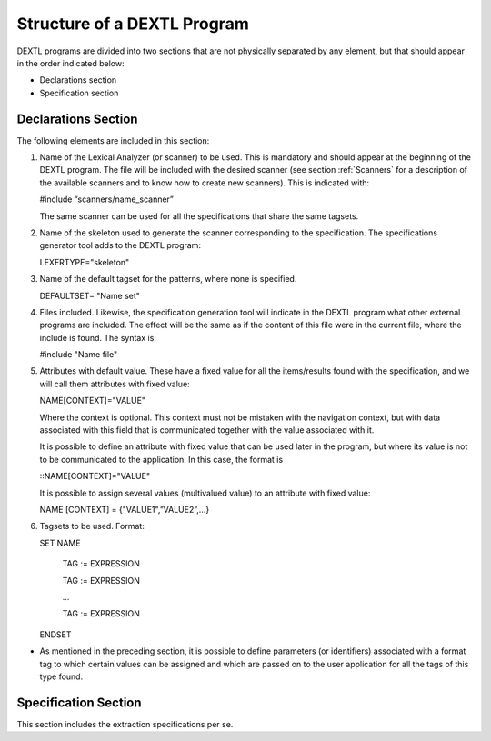 ============================
Structure of a DEXTL Program
============================

DEXTL programs are divided into two sections that are not physically
separated by any element, but that should appear in the order indicated
below:

-  Declarations section
-  Specification section

Declarations Section
====================

The following elements are included in this section:

#. Name of the Lexical Analyzer (or scanner) to be used. This is
   mandatory and should appear at the beginning of the DEXTL program.
   The file will be included with the desired scanner (see section :ref:`Scanners` for a description of the available scanners and to know
   how to create new scanners). This is indicated with:
   
   #include “scanners/name_scanner”

   The same scanner can be used for all the specifications that share the same tagsets.
   
   
#. Name of the skeleton used to generate the scanner corresponding to
   the specification. The specifications generator tool adds to the
   DEXTL program:
   
   LEXERTYPE="skeleton"
   
#. Name of the default tagset for the patterns, where none is specified.

   DEFAULTSET= "Name set"

#. Files included. Likewise, the specification generation tool will
   indicate in the DEXTL program what other external programs are
   included. The effect will be the same as if the content of this file
   were in the current file, where the include is found. The syntax is:
   
   #include "Name file"
   
#. Attributes with default value. These have a fixed value for all the
   items/results found with the specification, and we will call them
   attributes with fixed value:
   
   NAME[CONTEXT]="VALUE"

   Where the context is optional. This context must not be mistaken with the navigation context, but with data associated with this field that is communicated together with the value associated with it.

   It is possible to define an attribute with fixed value that can be used later in the program, but where its value is not to be communicated to the application. In this case, the format is

   ::NAME[CONTEXT]="VALUE"

   It is possible to assign several values (multivalued value) to an attribute with fixed value:

   NAME [CONTEXT] = {"VALUE1",”VALUE2”,...}
      
#. Tagsets to be used. Format:

   SET NAME
   
     TAG := EXPRESSION
   
     TAG := EXPRESSION
   
     …
   
     TAG := EXPRESSION
   
   ENDSET



-  As mentioned in the preceding section, it is possible to define
   parameters (or identifiers) associated with a format tag to which
   certain values can be assigned and which are passed on to the user
   application for all the tags of this type found.



Specification Section
=====================

This section includes the extraction specifications per se.
